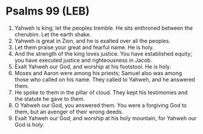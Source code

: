 * Psalms 99 (LEB)
:PROPERTIES:
:ID: LEB/19-PSA099
:END:

1. Yahweh is king; let the peoples tremble. He sits enthroned between the cherubim. Let the earth shake.
2. Yahweh is great in Zion, and he is exalted over all the peoples.
3. Let them praise your great and fearful name. He is holy.
4. And the strength of the king loves justice. You have established equity; you have executed justice and righteousness in Jacob.
5. Exalt Yahweh our God, and worship at his footstool. He is holy.
6. Moses and Aaron were among his priests; Samuel also was among those who called on his name. They called to Yahweh, and he answered them.
7. He spoke to them in the pillar of cloud. They kept his testimonies and the statute he gave to them.
8. O Yahweh our God, you answered them. You were a forgiving God to them, but an avenger of their wrong deeds.
9. Exalt Yahweh our God, and worship at his holy mountain, for Yahweh our God is holy.

